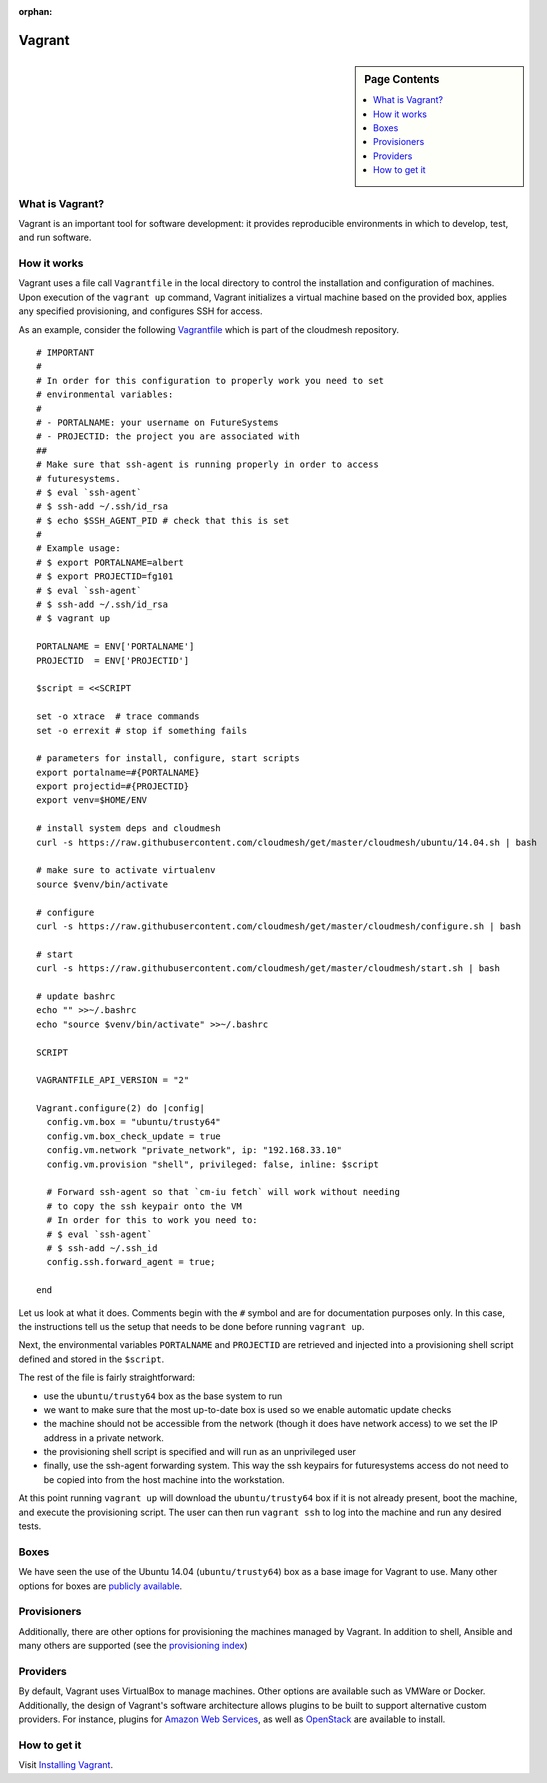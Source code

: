 :orphan:

Vagrant
======================================================================

.. sidebar:: Page Contents

   .. contents::
      :local:


What is Vagrant?
----------------------------------------------------------------------

Vagrant is an important tool for software development: it provides
reproducible environments in which to develop, test, and run software.

How it works
----------------------------------------------------------------------

Vagrant uses a file call ``Vagrantfile`` in the local directory to
control the installation and configuration of machines. Upon execution
of the ``vagrant up`` command, Vagrant initializes a virtual machine
based on the provided box, applies any specified provisioning, and
configures SSH for access.

As an example, consider the following `Vagrantfile
<https://github.com/cloudmesh/cloudmesh/blob/master/vagrant/Vagrantfile>`_
which is part of the cloudmesh repository.

::
    
     # IMPORTANT
     #
     # In order for this configuration to properly work you need to set
     # environmental variables:
     #
     # - PORTALNAME: your username on FutureSystems
     # - PROJECTID: the project you are associated with
     ##
     # Make sure that ssh-agent is running properly in order to access
     # futuresystems.
     # $ eval `ssh-agent`
     # $ ssh-add ~/.ssh/id_rsa
     # $ echo $SSH_AGENT_PID # check that this is set
     #
     # Example usage:
     # $ export PORTALNAME=albert
     # $ export PROJECTID=fg101
     # $ eval `ssh-agent`
     # $ ssh-add ~/.ssh/id_rsa
     # $ vagrant up
     
     PORTALNAME = ENV['PORTALNAME']
     PROJECTID  = ENV['PROJECTID']
     
     $script = <<SCRIPT
     
     set -o xtrace  # trace commands
     set -o errexit # stop if something fails
     
     # parameters for install, configure, start scripts
     export portalname=#{PORTALNAME}
     export projectid=#{PROJECTID}
     export venv=$HOME/ENV
     
     # install system deps and cloudmesh
     curl -s https://raw.githubusercontent.com/cloudmesh/get/master/cloudmesh/ubuntu/14.04.sh | bash
     
     # make sure to activate virtualenv
     source $venv/bin/activate
     
     # configure
     curl -s https://raw.githubusercontent.com/cloudmesh/get/master/cloudmesh/configure.sh | bash
     
     # start
     curl -s https://raw.githubusercontent.com/cloudmesh/get/master/cloudmesh/start.sh | bash
     
     # update bashrc
     echo "" >>~/.bashrc
     echo "source $venv/bin/activate" >>~/.bashrc
     
     SCRIPT
     
     VAGRANTFILE_API_VERSION = "2"
     
     Vagrant.configure(2) do |config|
       config.vm.box = "ubuntu/trusty64"
       config.vm.box_check_update = true
       config.vm.network "private_network", ip: "192.168.33.10"
       config.vm.provision "shell", privileged: false, inline: $script
     
       # Forward ssh-agent so that `cm-iu fetch` will work without needing
       # to copy the ssh keypair onto the VM
       # In order for this to work you need to:
       # $ eval `ssh-agent`
       # $ ssh-add ~/.ssh_id
       config.ssh.forward_agent = true;
     
     end


Let us look at what it does.  Comments begin with the ``#`` symbol and
are for documentation purposes only.  In this case, the instructions
tell us the setup that needs to be done before running ``vagrant up``.

Next, the environmental variables ``PORTALNAME`` and ``PROJECTID`` are
retrieved and injected into a provisioning shell script defined and
stored in the ``$script``.

The rest of the file is fairly straightforward:

- use the ``ubuntu/trusty64`` box as the base system to run
- we want to make sure that the most up-to-date box is used so we
  enable automatic update checks
- the machine should not be accessible from the network (though it
  does have network access) to we set the IP address in a private
  network.
- the provisioning shell script is specified and will run as an
  unprivileged user
- finally, use the ssh-agent forwarding system. This way the ssh
  keypairs for futuresystems access do not need to be copied into from
  the host machine into the workstation.

At this point running ``vagrant up`` will download the
``ubuntu/trusty64`` box if it is not already present, boot the
machine, and execute the provisioning script. The user can then run
``vagrant ssh`` to log into the machine and run any desired tests.
  

Boxes
----------------------------------------------------------------------

We have seen the use of the Ubuntu 14.04 (``ubuntu/trusty64``) box as
a base image for Vagrant to use. Many other options for boxes are
`publicly available
<https://atlas.hashicorp.com/boxes/search?provider=virtualbox>`_.


Provisioners
----------------------------------------------------------------------

Additionally, there are other options for provisioning the machines
managed by Vagrant. In addition to shell, Ansible and many others are
supported (see the `provisioning index
<https://docs.vagrantup.com/v2/provisioning/index.html>`_)


Providers
----------------------------------------------------------------------

By default, Vagrant uses VirtualBox to manage machines. Other options
are available such as VMWare or Docker.  Additionally, the design of
Vagrant's software architecture allows plugins to be built to support
alternative custom providers.  For instance, plugins for `Amazon Web
Services <https://github.com/mitchellh/vagrant-aws>`_, as well as
`OpenStack <https://github.com/cloudbau/vagrant-openstack-plugin>`_
are available to install.


How to get it
----------------------------------------------------------------------

Visit `Installing Vagrant <https://docs.vagrantup.com/v2/installation/index.html>`_.

